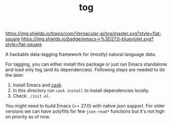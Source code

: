 #+TITLE: tog

[[https://travis-ci.com/Vernacular-ai/tog][https://img.shields.io/travis/com/Vernacular-ai/tog/master.svg?style=flat-square]]
[[https://www.gnu.org/software/emacs/][https://img.shields.io/badge/emacs->%3D27.0-blueviolet.svg?style=flat-square]]

A hackable data-tagging framework for (mostly) natural language data.

[[file:./screen-tagged.png]]

For tagging, you can either install this package or just run Emacs standalone
and load only tog (and its dependencies). Following steps are needed to do the
later:

1. Install Emacs and [[https://github.com/cask/cask][cask]].
2. In this directory run ~cask install~ to install dependencies locally.
3. Check ~./init.el~.

You might need to build Emacs (>= 27.0) with native json support. For older
versions we can have polyfills for few ~json-read*~ functions but it's not high on
priority as of now.
